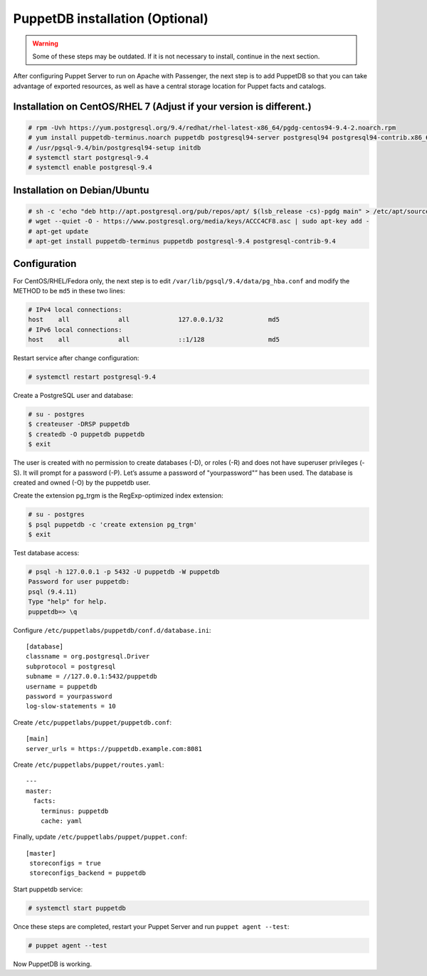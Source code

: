 
PuppetDB installation (Optional)
================================

.. warning:: Some of these steps may be outdated. If it is not necessary to install, continue in the next section. 

After configuring Puppet Server to run on Apache with Passenger, the next step is to add PuppetDB so that you can take advantage of exported resources, as well as have a central storage location for Puppet facts and catalogs.

Installation on CentOS/RHEL 7 (Adjust if your version is different.)
^^^^^^^^^^^^^^^^^^^^^^^^^^^^^^^^^^^^^^^^^^^^^^^^^^^^^^^^^^^^^^^^^^^^

.. code-block:: console

   # rpm -Uvh https://yum.postgresql.org/9.4/redhat/rhel-latest-x86_64/pgdg-centos94-9.4-2.noarch.rpm
   # yum install puppetdb-terminus.noarch puppetdb postgresql94-server postgresql94 postgresql94-contrib.x86_64
   # /usr/pgsql-9.4/bin/postgresql94-setup initdb
   # systemctl start postgresql-9.4
   # systemctl enable postgresql-9.4

Installation on Debian/Ubuntu
^^^^^^^^^^^^^^^^^^^^^^^^^^^^^

.. code-block:: console

  # sh -c 'echo "deb http://apt.postgresql.org/pub/repos/apt/ $(lsb_release -cs)-pgdg main" > /etc/apt/sources.list.d/pgdg.list'
  # wget --quiet -O - https://www.postgresql.org/media/keys/ACCC4CF8.asc | sudo apt-key add -
  # apt-get update
  # apt-get install puppetdb-terminus puppetdb postgresql-9.4 postgresql-contrib-9.4

Configuration
^^^^^^^^^^^^^

For CentOS/RHEL/Fedora only, the next step is to edit ``/var/lib/pgsql/9.4/data/pg_hba.conf`` and modify the METHOD to be ``md5`` in these two lines:

.. code-block:: console

  # IPv4 local connections:
  host    all             all             127.0.0.1/32            md5
  # IPv6 local connections:
  host    all             all             ::1/128                 md5

Restart service after change configuration:

.. code-block:: console

   # systemctl restart postgresql-9.4

Create a PostgreSQL user and database:

.. code-block:: console

   # su - postgres
   $ createuser -DRSP puppetdb
   $ createdb -O puppetdb puppetdb
   $ exit

The user is created with no permission to create databases (-D), or roles (-R) and does not have superuser privileges (-S). It will prompt for a password (-P). Let’s assume a password of "yourpassword"” has been used. The database is created and owned (-O) by the puppetdb user.

Create the extension pg_trgm is the RegExp-optimized index extension:

.. code-block:: console

   # su - postgres
   $ psql puppetdb -c 'create extension pg_trgm'
   $ exit

Test database access:

.. code-block:: console

   # psql -h 127.0.0.1 -p 5432 -U puppetdb -W puppetdb
   Password for user puppetdb:
   psql (9.4.11)
   Type "help" for help.
   puppetdb=> \q

Configure ``/etc/puppetlabs/puppetdb/conf.d/database.ini``: ::

   [database]
   classname = org.postgresql.Driver
   subprotocol = postgresql
   subname = //127.0.0.1:5432/puppetdb
   username = puppetdb
   password = yourpassword
   log-slow-statements = 10

Create ``/etc/puppetlabs/puppet/puppetdb.conf``: ::

   [main]
   server_urls = https://puppetdb.example.com:8081

Create ``/etc/puppetlabs/puppet/routes.yaml``: ::

   ---
   master:
     facts:
       terminus: puppetdb
       cache: yaml

Finally, update ``/etc/puppetlabs/puppet/puppet.conf``: ::

   [master]
    storeconfigs = true
    storeconfigs_backend = puppetdb

Start puppetdb service:

.. code-block:: console

   # systemctl start puppetdb

Once these steps are completed, restart your Puppet Server and run ``puppet agent --test``:

.. code-block:: console

   # puppet agent --test

Now PuppetDB is working.
